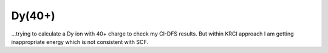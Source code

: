 Dy(40+)
=======

...trying to calculate a Dy ion with 40+ charge to check my CI-DFS results. 
But within KRCI approach I am getting inappropriate energy which is not consistent with SCF. 



